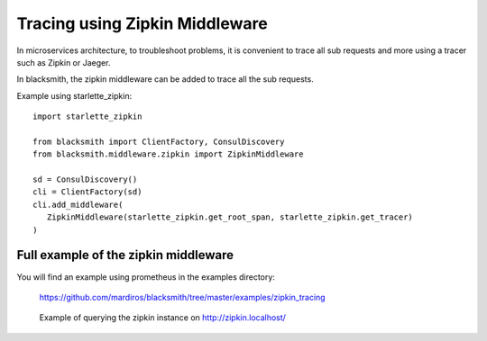 Tracing using Zipkin Middleware
===============================

In microservices architecture, to troubleshoot problems, it is convenient
to trace all sub requests and more using a tracer such as Zipkin or Jaeger.

In blacksmith, the zipkin middleware can be added to trace all the sub requests.

Example using starlette_zipkin:

::

   import starlette_zipkin

   from blacksmith import ClientFactory, ConsulDiscovery
   from blacksmith.middleware.zipkin import ZipkinMiddleware

   sd = ConsulDiscovery()
   cli = ClientFactory(sd)
   cli.add_middleware(
      ZipkinMiddleware(starlette_zipkin.get_root_span, starlette_zipkin.get_tracer)
   )


Full example of the zipkin middleware
-------------------------------------

You will find an example using prometheus in the examples directory:

   https://github.com/mardiros/blacksmith/tree/master/examples/zipkin_tracing


.. figure:: ../screenshots/zipkin.png

   Example of querying the zipkin instance on http://zipkin.localhost/

